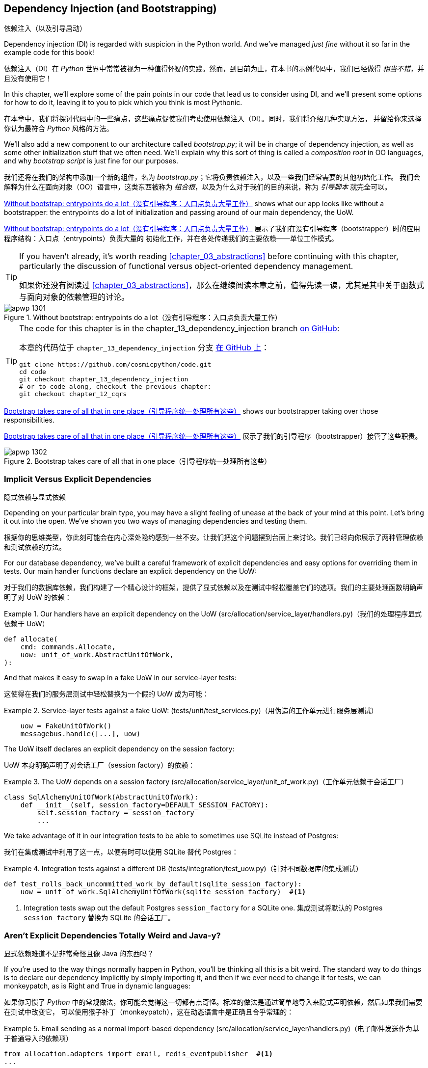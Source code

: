 [[chapter_13_dependency_injection]]
== Dependency Injection (and Bootstrapping)
依赖注入（以及引导启动）

((("dependency injection", id="ix_DI")))
Dependency injection (DI) is regarded with suspicion in the Python world.  And
we've managed _just fine_ without it so far in the example code for this
book!

依赖注入（DI）在 _Python_ 世界中常常被视为一种值得怀疑的实践。然而，到目前为止，在本书的示例代码中，我们已经做得 _相当不错_，并且没有使用它！

In this chapter, we'll explore some of the pain points in our code
that lead us to consider using DI, and we'll present some options
for how to do it, leaving it to you to pick which you think is most Pythonic.

在本章中，我们将探讨代码中的一些痛点，这些痛点促使我们考虑使用依赖注入（DI）。同时，我们将介绍几种实现方法，
并留给你来选择你认为最符合 _Python_ 风格的方法。

((("bootstrapping")))
((("composition root")))
We'll also add a new component to our architecture called __bootstrap.py__;
it will be in charge of dependency injection, as well as some other initialization
stuff that we often need.  We'll explain why this sort of thing is called
a _composition root_ in OO languages, and why _bootstrap script_ is just fine
for our purposes.

我们还将在我们的架构中添加一个新的组件，名为 __bootstrap.py__；它将负责依赖注入，以及一些我们经常需要的其他初始化工作。
我们会解释为什么在面向对象（OO）语言中，这类东西被称为 _组合根_，以及为什么对于我们的目的来说，称为 _引导脚本_ 就完全可以。

<<bootstrap_chapter_before_diagram>> shows what our app looks like without
a bootstrapper: the entrypoints do a lot of initialization and passing around
of our main dependency, the UoW.

<<bootstrap_chapter_before_diagram>> 展示了我们在没有引导程序（bootstrapper）时的应用程序结构：入口点（entrypoints）负责大量的
初始化工作，并在各处传递我们的主要依赖——单位工作模式。

[TIP]
====
If you haven't already, it's worth reading <<chapter_03_abstractions>>
    before continuing with this chapter, particularly the discussion of
    functional versus object-oriented dependency management.

如果你还没有阅读过 <<chapter_03_abstractions>>，那么在继续阅读本章之前，值得先读一读，尤其是其中关于函数式与面向对象的依赖管理的讨论。
====

[[bootstrap_chapter_before_diagram]]
.Without bootstrap: entrypoints do a lot（没有引导程序：入口点负责大量工作）
image::images/apwp_1301.png[]

[TIP]
====
The code for this chapter is in the
chapter_13_dependency_injection branch https://oreil.ly/-B7e6[on GitHub]:

本章的代码位于 `chapter_13_dependency_injection` 分支 https://oreil.ly/-B7e6[在 GitHub 上]：

----
git clone https://github.com/cosmicpython/code.git
cd code
git checkout chapter_13_dependency_injection
# or to code along, checkout the previous chapter:
git checkout chapter_12_cqrs
----
====

<<bootstrap_chapter_after_diagram>> shows our bootstrapper taking over those
responsibilities.

<<bootstrap_chapter_after_diagram>> 展示了我们的引导程序（bootstrapper）接管了这些职责。

[[bootstrap_chapter_after_diagram]]
.Bootstrap takes care of all that in one place（引导程序统一处理所有这些）
image::images/apwp_1302.png[]


=== Implicit Versus Explicit Dependencies
隐式依赖与显式依赖

((("dependency injection", "implicit versus explicit dependencies")))
Depending on your particular brain type, you may have a slight
feeling of unease at the back of your mind at this point.  Let's bring it out
into the open. We've shown you two ways of managing
dependencies and testing them.

根据你的思维类型，你此刻可能会在内心深处隐约感到一丝不安。让我们把这个问题摆到台面上来讨论。我们已经向你展示了两种管理依赖和测试依赖的方法。


For our database dependency, we've built a careful framework of explicit
dependencies and easy options for overriding them in tests. Our main handler
functions declare an explicit dependency on the UoW:

对于我们的数据库依赖，我们构建了一个精心设计的框架，提供了显式依赖以及在测试中轻松覆盖它们的选项。我们的主要处理函数明确声明了对 UoW 的依赖：

[[existing_handler]]
.Our handlers have an explicit dependency on the UoW (src/allocation/service_layer/handlers.py)（我们的处理程序显式依赖于 UoW）
====
[source,python]
[role="existing"]
----
def allocate(
    cmd: commands.Allocate,
    uow: unit_of_work.AbstractUnitOfWork,
):
----
====

And that makes it easy to swap in a fake UoW in our
service-layer tests:

这使得在我们的服务层测试中轻松替换为一个假的 UoW 成为可能：

[[existing_services_test]]
.Service-layer tests against a fake UoW: (tests/unit/test_services.py)（用伪造的工作单元进行服务层测试）
====
[source,python]
[role="skip"]
----
    uow = FakeUnitOfWork()
    messagebus.handle([...], uow)
----
====


The UoW itself declares an explicit dependency on the session factory:

UoW 本身明确声明了对会话工厂（session factory）的依赖：


[[existing_uow]]
.The UoW depends on a session factory (src/allocation/service_layer/unit_of_work.py)（工作单元依赖于会话工厂）
====
[source,python]
[role="existing"]
----
class SqlAlchemyUnitOfWork(AbstractUnitOfWork):
    def __init__(self, session_factory=DEFAULT_SESSION_FACTORY):
        self.session_factory = session_factory
        ...
----
====

We take advantage of it in our integration tests to be able to sometimes use SQLite
instead of Postgres:

我们在集成测试中利用了这一点，以便有时可以使用 SQLite 替代 Postgres：

[[existing_integration_test]]
.Integration tests against a different DB (tests/integration/test_uow.py)（针对不同数据库的集成测试）
====
[source,python]
[role="existing"]
----
def test_rolls_back_uncommitted_work_by_default(sqlite_session_factory):
    uow = unit_of_work.SqlAlchemyUnitOfWork(sqlite_session_factory)  #<1>
----
====

<1> Integration tests swap out the default Postgres `session_factory` for a
    SQLite one.
集成测试将默认的 Postgres `session_factory` 替换为 SQLite 的会话工厂。



=== Aren't Explicit Dependencies Totally Weird and Java-y?
显式依赖难道不是非常奇怪且像 Java 的东西吗？

((("importing dependenies")))
((("dependency injection", "explicit dependencies are better than implicit dependencies")))
If you're used to the way things normally happen in Python, you'll be thinking
all this is a bit weird.  The standard way to do things is to declare our
dependency implicitly by simply importing it, and then if we ever need to
change it for tests, we can monkeypatch, as is Right and True in dynamic
languages:

如果你习惯了 _Python_ 中的常规做法，你可能会觉得这一切都有点奇怪。标准的做法是通过简单地导入来隐式声明依赖，然后如果我们需要在测试中改变它，
可以使用猴子补丁（monkeypatch），这在动态语言中是正确且合乎常理的：


[[normal_implicit_dependency]]
.Email sending as a normal import-based dependency (src/allocation/service_layer/handlers.py)（电子邮件发送作为基于普通导入的依赖项）
====
[source,python]
[role="existing"]
----
from allocation.adapters import email, redis_eventpublisher  #<1>
...

def send_out_of_stock_notification(
    event: events.OutOfStock,
    uow: unit_of_work.AbstractUnitOfWork,
):
    email.send(  #<2>
        "stock@made.com",
        f"Out of stock for {event.sku}",
    )
----
====

<1> Hardcoded import
硬编码导入
<2> Calls specific email sender directly
直接调用特定的电子邮件发送器


((("mock.patch method")))
Why pollute our application code with unnecessary arguments just for the
sake of our tests? `mock.patch` makes monkeypatching nice and easy:

为什么仅仅为了测试而用不必要的参数污染我们的应用程序代码呢？`mock.patch` 让猴子补丁变得简单方便：


[[mocking_is_easy]]
.mock dot patch, thank you Michael Foord (tests/unit/test_handlers.py)（mock.patch，感谢 Michael Foord）
====
[source,python]
[role="existing"]
----
    with mock.patch("allocation.adapters.email.send") as mock_send_mail:
        ...
----
====

The trouble is that we've made it look easy because our toy example doesn't
send real email (`email.send_mail` just does a `print`), but in real life,
you'd end up having to call `mock.patch` for _every single test_ that might
cause an out-of-stock notification. If you've worked on codebases with lots of
mocks used to prevent unwanted side effects, you'll know how annoying that
mocky boilerplate gets.

问题在于，我们让这一切看起来很简单，是因为我们的示例程序并未真正发送邮件（`email.send_mail` 只是执行一个 `print` 操作），但在现实情况下，
你最终不得不为 _每一个可能触发缺货通知的测试_ 调用 `mock.patch`。如果你曾在代码库中处理过许多用于防止不必要副作用的 mock，
你会知道这些 mock 带来的模板化代码有多么令人厌烦。

And you'll know that mocks tightly couple us to the implementation. By
choosing to monkeypatch `email.send_mail`, we are tied to doing `import email`,
and if we ever want to do `from email import send_mail`, a trivial refactor,
we'd have to change all our mocks.

你还会知道，mock 会将我们与实现紧密耦合。通过选择对 `email.send_mail` 进行猴子补丁（monkeypatch），
我们就绑定到了 `import email` 的用法上。如果我们哪天想改成 `from email import send_mail` 这样一个看似简单的重构，
就必须修改所有的 mock。

So it's a trade-off. Yes, declaring explicit dependencies is unnecessary,
strictly speaking, and using them would make our application code marginally
more complex. But in return, we'd get tests that are easier to write and
manage.

所以这是一个权衡问题。严格来说，声明显式依赖并不是必须的，使用它们确实会让我们的应用程序代码略微复杂一些。
但作为回报，我们会得到更容易编写和管理的测试代码。

((("dependency inversion principle", "declaring explicit dependency as example of")))
((("abstractions", "explicit dependencies are more abstract")))
On top of that, declaring an explicit dependency is an example of the
dependency inversion principle—rather than having an (implicit) dependency on
a _specific_ detail, we have an (explicit) dependency on an _abstraction_:

除此之外，声明显式依赖是依赖倒置原则的一个实例——与其对某个 _具体_ 细节有（隐式的）依赖，不如对一个 _抽象_ 有（显式的）依赖：

[quote, The Zen of Python]
____
Explicit is better than implicit.

显式优于隐式。
____


[[handler_with_explicit_dependency]]
.The explicit dependency is more abstract (src/allocation/service_layer/handlers.py)（显式依赖更加抽象）
====
[source,python]
[role="non-head"]
----
def send_out_of_stock_notification(
    event: events.OutOfStock,
    send_mail: Callable,
):
    send_mail(
        "stock@made.com",
        f"Out of stock for {event.sku}",
    )
----
====

But if we do change to declaring all these dependencies explicitly, who will
inject them, and how? So far, we've really been dealing with only passing the
UoW around: our tests use `FakeUnitOfWork`, while Flask and Redis eventconsumer
entrypoints use the real UoW, and the message bus passes them onto our command
handlers. If we add real and fake email classes, who will create them and
pass them on?

但是，如果我们确实改为显式声明所有这些依赖，那么谁来注入它们，又该如何注入呢？到目前为止，我们实际上只是处理了 UoW 的传递：
我们的测试中使用 `FakeUnitOfWork`，而 Flask 和 Redis 的事件消费者入口点使用真正的 UoW，消息总线将它们传递给命令处理器。
如果我们添加真实和假的电子邮件类，那么谁来创建它们并传递下去呢？

It needs to happen as early as possible in the process lifecycle, so the most
obvious place is in our entrypoints. That would mean extra (duplicated) cruft
in Flask and Redis, and in our tests. And we'd also have to add the
responsibility for passing dependencies around to the message bus, which
already has a job to do; it feels like a violation of the SRP.

这种注入需要尽早发生在进程生命周期中，因此最明显的位置是在我们的入口点。这意味着在 Flask 和 Redis 以及测试中都会出现额外的（重复的）累赘。
同时，我们还需要将传递依赖的责任添加到消息总线上，而消息总线本身已经有自己的职责；这么做感觉违反了单一职责原则（SRP）。


((("bootstrapping", "dependency injection with")))
((("composition root")))
Instead, we'll reach for a pattern called _Composition Root_ (a bootstrap
script to you and me),footnote:[Because Python is not a "pure" OO language,
Python developers aren't necessarily used to the concept of needing to
_compose_ a set of objects into a working application. We just pick our
entrypoint and run code from top to bottom.]
 and we'll do a bit of "manual DI" (dependency injection without a
framework). See <<bootstrap_new_image>>.footnote:[Mark Seemann calls this
https://oreil.ly/iGpDL[_Pure DI_] or sometimes _Vanilla DI_.]

相反，我们将使用一种被称为 _组合根_（在你我看来就是一个引导脚本）的模式，脚注：[因为 _Python_ 不是一种“纯”面向对象语言，
_Python_ 开发者并不一定习惯需要“组合”一组对象来构建一个可运行的应用程序。我们通常只是选择一个入口点，然后从上到下运行代码。]
并且我们将进行一些“手动依赖注入”（不用框架实现的依赖注入）。请参见 <<bootstrap_new_image>>。
脚注：[Mark Seemann 将这种做法称为 https://oreil.ly/iGpDL[_纯依赖注入_（Pure DI）] 或称之为 _原生依赖注入_（Vanilla DI）。]

[[bootstrap_new_image]]
.Bootstrapper between entrypoints and message bus（引导程序位于入口点与消息总线之间）
image::images/apwp_1303.png[]
[role="image-source"]
----
[ditaa, apwp_1303]

+---------------+
|  Entrypoints  |
| (Flask/Redis) |
+---------------+
        |
        | call
        V
 /--------------\
 |              |  prepares handlers with correct dependencies injected in
 | Bootstrapper |  (test bootstrapper will use fakes, prod one will use real)
 |              |
 \--------------/
        |
        | pass injected handlers to
        V
/---------------\
|  Message Bus  |
+---------------+
        |
        | dispatches events and commands to injected handlers
        |
        V
----


=== Preparing Handlers: Manual DI with Closures and Partials
准备处理器：使用闭包和偏函数的手动依赖注入（Manual DI）

((("partial functions", "dependency injection with")))
((("closures", "dependency injection using")))
((("dependency injection", "manual DI with closures or partial functions")))
One way to turn a function with dependencies into one that's ready to be
called later with those dependencies _already injected_ is to use closures or
partial functions to compose the function with its dependencies:

将一个带有依赖的函数转换成一个依赖 _已注入_ 并准备好被稍后调用的函数的一种方法是使用闭包或偏函数，将函数与其依赖组合起来：


[[di_with_partial_functions_examples]]
.Examples of DI using closures or partial functions（使用闭包或偏函数实现依赖注入的示例）
====
[source,python]
[role="skip"]
----
# existing allocate function, with abstract uow dependency
def allocate(
    cmd: commands.Allocate,
    uow: unit_of_work.AbstractUnitOfWork,
):
    line = OrderLine(cmd.orderid, cmd.sku, cmd.qty)
    with uow:
        ...

# bootstrap script prepares actual UoW

def bootstrap(..):
    uow = unit_of_work.SqlAlchemyUnitOfWork()

    # prepare a version of the allocate fn with UoW dependency captured in a closure
    allocate_composed = lambda cmd: allocate(cmd, uow)

    # or, equivalently (this gets you a nicer stack trace)
    def allocate_composed(cmd):
        return allocate(cmd, uow)

    # alternatively with a partial
    import functools
    allocate_composed = functools.partial(allocate, uow=uow)  #<1>

# later at runtime, we can call the partial function, and it will have
# the UoW already bound
allocate_composed(cmd)
----
====

<1> The difference between closures (lambdas or named functions) and
    `functools.partial` is that the former use
    https://docs.python-guide.org/writing/gotchas/#late-binding-closures[late binding of variables],
    which can be a source of confusion if any of the dependencies are mutable.
    ((("closures", "difference from partial functions")))
    ((("partial functions", "difference from closures")))
闭包（lambda 或命名函数）与 `functools.partial` 的区别在于，前者使用 https://docs.python-guide.org/writing/gotchas/#late-binding-closures[延迟绑定变量]，
如果某些依赖是可变的，这可能成为混淆的来源。

Here's the same pattern again for the `send_out_of_stock_notification()` handler,
which has different dependencies:

以下是针对 `send_out_of_stock_notification()` 处理器的相同模式示例，不过它具有不同的依赖：

[[partial_functions_2]]
.Another closure and partial functions example（另一个关于闭包和偏函数的示例）
====
[source,python]
[role="skip"]
----
def send_out_of_stock_notification(
    event: events.OutOfStock,
    send_mail: Callable,
):
    send_mail(
        "stock@made.com",
        ...


# prepare a version of the send_out_of_stock_notification with dependencies
sosn_composed  = lambda event: send_out_of_stock_notification(event, email.send_mail)

...
# later, at runtime:
sosn_composed(event)  # will have email.send_mail already injected in
----
====


=== An Alternative Using Classes
使用类的另一种方法

((("classes, dependency injection using")))
((("dependency injection", "using classes")))
Closures and partial functions will feel familiar to people who've done a bit
of functional programming. Here's an alternative using classes, which may
appeal to others. It requires rewriting all our handler functions as
classes, though:

闭包和偏函数对于做过一些函数式编程的人来说会比较熟悉。这里提供了一种使用类的替代方法，这可能会吸引其他人。
不过，这需要将我们所有的处理器函数重写为类：

[[di_with_classes]]
.DI using classes（使用类进行依赖注入）
====
[source,python]
[role="skip"]
----
# we replace the old `def allocate(cmd, uow)` with:

class AllocateHandler:
    def __init__(self, uow: unit_of_work.AbstractUnitOfWork):  #<2>
        self.uow = uow

    def __call__(self, cmd: commands.Allocate):  #<1>
        line = OrderLine(cmd.orderid, cmd.sku, cmd.qty)
        with self.uow:
            # rest of handler method as before
            ...

# bootstrap script prepares actual UoW
uow = unit_of_work.SqlAlchemyUnitOfWork()

# then prepares a version of the allocate fn with dependencies already injected
allocate = AllocateHandler(uow)

...
# later at runtime, we can call the handler instance, and it will have
# the UoW already injected
allocate(cmd)
----
====

<1> The class is designed to produce a callable function, so it has a
    +__call__+ method.
该类被设计为生成一个可调用的函数，因此它有一个 +__call__+ 方法。

<2> But we use the +++<code>init</code>+++ to declare the dependencies it
    requires. This sort of thing will feel familiar if you've ever made
    class-based descriptors, or a class-based context manager that takes
    arguments.
但是我们使用 +++<code>init</code>+++ 方法声明它所需要的依赖。如果你曾经实现过基于类的描述符或带参数的基于类的上下文管理器，
这种方式会让你感到熟悉。


((("dependency injection", startref="ix_DI")))
Use whichever you and your team feel more comfortable with.

使用你和你的团队感到更舒适的方式即可。

[role="pagebreak-before less_space"]
=== A Bootstrap Script
引导脚本


((("bootstrapping", "bootstrapping script, capabilities of")))
We want our bootstrap script to do the following:

我们希望引导脚本完成以下任务：

1. Declare default dependencies but allow us to override them
声明默认依赖，但允许我们覆盖它们
2. Do the "init" stuff that we need to get our app started
完成启动我们的应用程序所需的“初始化”工作
3. Inject all the dependencies into our handlers
将所有依赖注入到我们的处理器中
4. Give us back the core object for our app, the message bus
将应用程序的核心对象——消息总线，返回给我们

Here's a first cut:

以下是初步版本：


[[bootstrap_script]]
.A bootstrap function (src/allocation/bootstrap.py)（引导函数）
====
[source,python]
[role="non-head"]
----
def bootstrap(
    start_orm: bool = True,  #<1>
    uow: unit_of_work.AbstractUnitOfWork = unit_of_work.SqlAlchemyUnitOfWork(),  #<2>
    send_mail: Callable = email.send,
    publish: Callable = redis_eventpublisher.publish,
) -> messagebus.MessageBus:

    if start_orm:
        orm.start_mappers()  #<1>

    dependencies = {"uow": uow, "send_mail": send_mail, "publish": publish}
    injected_event_handlers = {  #<3>
        event_type: [
            inject_dependencies(handler, dependencies)
            for handler in event_handlers
        ]
        for event_type, event_handlers in handlers.EVENT_HANDLERS.items()
    }
    injected_command_handlers = {  #<3>
        command_type: inject_dependencies(handler, dependencies)
        for command_type, handler in handlers.COMMAND_HANDLERS.items()
    }

    return messagebus.MessageBus(  #<4>
        uow=uow,
        event_handlers=injected_event_handlers,
        command_handlers=injected_command_handlers,
    )
----
====

<1> `orm.start_mappers()` is our example of initialization work that needs
    to be done once at the beginning of an app. Another common example is
    setting up the `logging` module.
    ((("object-relational mappers (ORMs)", "orm.start_mappers function")))
`orm.start_mappers()` 是一个需要在应用程序启动时执行一次的初始化工作的示例。另一个常见的示例是设置 `logging` 模块。

<2> We can use the argument defaults to define what the normal/production
    defaults are. It's nice to have them in a single place, but
    sometimes dependencies have some side effects at construction time,
    in which case you might prefer to default them to `None` instead.
我们可以使用参数的默认值来定义正常/生产环境的默认配置。将它们集中在一个地方管理是很好的，但有时依赖在构造时可能会产生副作用，
在这种情况下，你或许更倾向于将默认值设置为 `None`。

<3> We build up our injected versions of the handler mappings by using
    a function called `inject_dependencies()`, which we'll show next.
我们通过一个名为 `inject_dependencies()` 的函数构建注入依赖后的处理器映射版本，我们将在接下来展示这个函数。

<4> We return a configured message bus ready for use.
我们返回一个配置好的消息总线，准备好供使用。

// TODO more examples of init stuff

// IDEA: show option of bootstrapper as class instead?

((("dependency injection", "by inspecting function signatures")))
Here's how we inject dependencies into a handler function by inspecting
it:

以下是通过检查处理器函数来向其注入依赖的方法：

[[di_by_inspection]]
.DI by inspecting function signatures (src/allocation/bootstrap.py)（通过检查函数签名进行依赖注入）
====
[source,python]
----
def inject_dependencies(handler, dependencies):
    params = inspect.signature(handler).parameters  #<1>
    deps = {
        name: dependency
        for name, dependency in dependencies.items()  #<2>
        if name in params
    }
    return lambda message: handler(message, **deps)  #<3>
----
====

<1> We inspect our command/event handler's arguments.
我们检查命令/事件处理器的参数。
<2> We match them by name to our dependencies.
我们通过名称将它们与我们的依赖进行匹配。
<3> We inject them as kwargs to produce a partial.
我们将它们作为关键字参数（kwargs）注入，以生成一个偏函数（partial）。


.Even-More-Manual DI with Less Magic（更手动化、更少魔法的依赖注入）
*******************************************************************************

((("dependency injection", "manual creation of partial functions inline")))
If you're finding the preceding `inspect` code a little harder to grok, this
even simpler version may appeal to you.

如果你觉得前面的 `inspect` 代码有点难以理解，那么这个更简单的版本可能更适合你。

((("partial functions", "manually creating inline")))
Harry wrote the code for `inject_dependencies()` as a first cut of how to do
"manual" dependency injection, and when he saw it, Bob accused him of
overengineering and writing his own DI framework.

Harry 编写了 `inject_dependencies()` 的代码，作为实现“手动”依赖注入的初步尝试，而当 Bob 看到它时，指责他过度设计，并且在写他自己的 DI 框架。

It honestly didn't even occur to Harry that you could do it any more plainly,
but you can, like this:

Harry 老实说完全没想到还可以用更简单的方式来实现，但事实上是可以的，像这样：

// (EJ3) I don't know if I'd even call this DI, it's just straight meta-programming.

[[nomagic_di]]
.Manually creating partial functions inline (src/allocation/bootstrap.py)（手动内联创建部分函数）
====
[source,python]
[role="non-head"]
----
    injected_event_handlers = {
        events.Allocated: [
            lambda e: handlers.publish_allocated_event(e, publish),
            lambda e: handlers.add_allocation_to_read_model(e, uow),
        ],
        events.Deallocated: [
            lambda e: handlers.remove_allocation_from_read_model(e, uow),
            lambda e: handlers.reallocate(e, uow),
        ],
        events.OutOfStock: [
            lambda e: handlers.send_out_of_stock_notification(e, send_mail)
        ],
    }
    injected_command_handlers = {
        commands.Allocate: lambda c: handlers.allocate(c, uow),
        commands.CreateBatch: lambda c: handlers.add_batch(c, uow),
        commands.ChangeBatchQuantity: \
            lambda c: handlers.change_batch_quantity(c, uow),
    }
----
====

Harry says he couldn't even imagine writing out that many lines of code and
having to look up that many function arguments manually. It would be a
perfectly viable solution, though, since it's only one line of code or so per
handler you add. Even if you have dozens of handlers, it wouldn't be much of
maintenance burden.

Harry 说他甚至无法想象要手写这么多行代码并手动查找这么多函数参数。然而，这确实是一个完全可行的解决方案，因为每增加一个处理器，
大约只需要一行代码。即使你有几十个处理器，这也不会带来太大的维护负担。

Our app is structured in such a way that we always want to do dependency
injection in only one place, the handler functions, so this super-manual solution
and Harry's `inspect()`-based one will both work fine.

我们的应用程序结构设计使得我们始终只需要在一个地方——处理器函数中进行依赖注入，
因此这种超手动解决方案和 Harry 基于 `inspect()` 的方法都可以很好地工作。

((("dependency injection", "using DI framework")))
((("dependency chains")))
If you find yourself wanting to do DI in more things and at different times,
or if you ever get into _dependency chains_ (in which your dependencies have their
own dependencies, and so on), you may get some mileage out of a "real" DI
framework.

如果你发现自己想在更多的地方以及不同的时间执行依赖注入，或者你遇到了 _依赖链_（即你的依赖本身也有它们的依赖，以此类推），
那么使用一个“真正的”依赖注入框架可能会有所帮助。

// IDEA: discuss/define what a DI container is

At MADE, we've used https://pypi.org/project/Inject[Inject] in a few places,
and it's _fine_ (although it makes Pylint unhappy).  You might also check out
https://pypi.org/project/punq[Punq], as written by Bob himself, or the
DRY-Python crew's https://github.com/dry-python/dependencies[Dependencies].

在 MADE，我们在一些地方使用过 https://pypi.org/project/Inject[Inject]，它表现得 _还不错_（尽管它会让 Pylint 不高兴）。
你也可以看看 Bob 自己写的 https://pypi.org/project/punq[Punq]，
或者 DRY-Python 团队的 https://github.com/dry-python/dependencies[Dependencies]。

*******************************************************************************


=== Message Bus Is Given Handlers at Runtime
消息总线在运行时分配处理器

((("message bus", "class given handlers at runtime")))
Our message bus will no longer be static; it needs to have the already-injected
handlers given to it. So we turn it from being a module into a configurable
class:

我们的消息总线将不再是静态的；它需要接收已注入依赖的处理器。因此，我们将其从一个模块改为一个可配置的类：


[[messagebus_as_class]]
.MessageBus as a class (src/allocation/service_layer/messagebus.py)（将 MessageBus 实现为一个类）
====
[source,python]
[role="non-head"]
----
class MessageBus:  #<1>
    def __init__(
        self,
        uow: unit_of_work.AbstractUnitOfWork,
        event_handlers: Dict[Type[events.Event], List[Callable]],  #<2>
        command_handlers: Dict[Type[commands.Command], Callable],  #<2>
    ):
        self.uow = uow
        self.event_handlers = event_handlers
        self.command_handlers = command_handlers

    def handle(self, message: Message):  #<3>
        self.queue = [message]  #<4>
        while self.queue:
            message = self.queue.pop(0)
            if isinstance(message, events.Event):
                self.handle_event(message)
            elif isinstance(message, commands.Command):
                self.handle_command(message)
            else:
                raise Exception(f"{message} was not an Event or Command")
----
====

<1> The message bus becomes a class...
消息总线变成了一个类...
<2> ...which is given its already-dependency-injected handlers.
...并接收已经完成依赖注入的处理器。
<3> The main `handle()` function is substantially the same, with just a few attributes and methods moved onto `self`.
主要的 `handle()` 函数基本保持不变，只是将一些属性和方法移到了 `self` 上。
<4> Using `self.queue` like this is not thread-safe, which might
    be a problem if you're using threads, because the bus instance is global
    in the Flask app context as we've written it. Just something to watch out for.
像这样使用 `self.queue` 是非线程安全的，这可能会在使用线程时成为一个问题，因为在我们编写的代码中，
消息总线实例在 Flask 应用程序上下文中是全局的。这是需要注意的一点。


((("message bus", "event and command handler logic staying the same")))
((("commands", "command handler logic in message bus")))
((("handlers", "event and command handlers in message bus")))
((("event handlers", "in message bus")))
What else changes in the bus?

在消息总线中还有哪些变化？

[[messagebus_handlers_change]]
.Event and command handler logic stays the same (src/allocation/service_layer/messagebus.py)（事件和命令处理逻辑保持不变）
====
[source,python]
----
    def handle_event(self, event: events.Event):
        for handler in self.event_handlers[type(event)]:  #<1>
            try:
                logger.debug("handling event %s with handler %s", event, handler)
                handler(event)  #<2>
                self.queue.extend(self.uow.collect_new_events())
            except Exception:
                logger.exception("Exception handling event %s", event)
                continue

    def handle_command(self, command: commands.Command):
        logger.debug("handling command %s", command)
        try:
            handler = self.command_handlers[type(command)]  #<1>
            handler(command)  #<2>
            self.queue.extend(self.uow.collect_new_events())
        except Exception:
            logger.exception("Exception handling command %s", command)
            raise
----
====

<1> `handle_event` and `handle_command` are substantially the same, but instead
    of indexing into a static `EVENT_HANDLERS` or `COMMAND_HANDLERS` dict, they
    use the versions on `self`.
`handle_event` 和 `handle_command` 基本保持不变，但它们不再索引到静态的 `EVENT_HANDLERS` 或 `COMMAND_HANDLERS` 字典，
而是使用 `self` 上的版本。

<2> Instead of passing a UoW into the handler, we expect the handlers
    to already have all their dependencies, so all they need is a single argument,
    the specific event or command.
我们不再向处理器传递 UoW，而是期望处理器已经拥有它们所有的依赖，因此它们只需要一个参数，即特定的事件或命令。


=== Using Bootstrap in Our Entrypoints
在我们的入口点中使用引导程序（Bootstrap）

((("bootstrapping", "using in entrypoints")))
((("Flask framework", "calling bootstrap in entrypoints")))
In our application's entrypoints, we now just call `bootstrap.bootstrap()`
and get a message bus that's ready to go, rather than configuring a UoW and the
rest of it:

在我们的应用程序入口点中，我们现在只需调用 `bootstrap.bootstrap()`，就能获得一个已配置好的消息总线，而无需手动配置 UoW 和其他相关内容：

[[flask_calls_bootstrap]]
.Flask calls bootstrap (src/allocation/entrypoints/flask_app.py)（Flask 调用引导函数）
====
[source,diff]
----
-from allocation import views
+from allocation import bootstrap, views

 app = Flask(__name__)
-orm.start_mappers()  #<1>
+bus = bootstrap.bootstrap()


 @app.route("/add_batch", methods=["POST"])
@@ -19,8 +16,7 @@ def add_batch():
     cmd = commands.CreateBatch(
         request.json["ref"], request.json["sku"], request.json["qty"], eta
     )
-    uow = unit_of_work.SqlAlchemyUnitOfWork()  #<2>
-    messagebus.handle(cmd, uow)
+    bus.handle(cmd)  #<3>
     return "OK", 201

----
====

<1> We no longer need to call `start_orm()`; the bootstrap script's initialization
    stages will do that.
我们不再需要调用 `start_orm()`；引导脚本的初始化阶段会处理这一点。

<2> We no longer need to explicitly build a particular type of UoW; the bootstrap
    script defaults take care of it.
我们不再需要显式地构建特定类型的 UoW；引导脚本的默认设置会处理这一点。

<3> And our message bus is now a specific instance rather than the global module.footnote:[
    However, it's still a global in the `flask_app` module scope, if that makes sense. This
    may cause problems if you ever find yourself wanting to test your Flask app
    in-process by using the Flask Test Client instead of using Docker as we do.
    It's worth researching https://oreil.ly/_a6Kl[Flask app factories]
    if you get into this.]
我们的消息总线现在是一个特定的实例，而不是全局模块。脚注：[不过，它仍然是 `flask_app` 模块作用域内的一个全局变量，如果这样说得通的话。
如果你希望通过使用 Flask 测试客户端而不是像我们这样使用 Docker 来在进程内测试你的 Flask 应用，这可能会引发一些问题。如果遇到这种情况，
值得研究一下 https://oreil.ly/_a6Kl[Flask 应用工厂]。]


=== Initializing DI in Our Tests
在我们的测试中初始化依赖注入

((("message bus", "getting custom with overridden bootstrap defaults")))
((("bootstrapping", "initializing dependency injection in tests")))
((("testing", "integration test for overriding bootstrap defaults")))
In tests, we can use `bootstrap.bootstrap()` with overridden defaults to get a
custom message bus. Here's an example in an integration test:

在测试中，我们可以使用 `bootstrap.bootstrap()` 并覆盖默认值以获取一个自定义消息总线。以下是一个集成测试中的示例：


[[bootstrap_view_tests]]
.Overriding bootstrap defaults (tests/integration/test_views.py)（重写引导函数的默认设置）
====
[source,python]
[role="non-head"]
----
@pytest.fixture
def sqlite_bus(sqlite_session_factory):
    bus = bootstrap.bootstrap(
        start_orm=True,  #<1>
        uow=unit_of_work.SqlAlchemyUnitOfWork(sqlite_session_factory),  #<2>
        send_mail=lambda *args: None,  #<3>
        publish=lambda *args: None,  #<3>
    )
    yield bus
    clear_mappers()


def test_allocations_view(sqlite_bus):
    sqlite_bus.handle(commands.CreateBatch("sku1batch", "sku1", 50, None))
    sqlite_bus.handle(commands.CreateBatch("sku2batch", "sku2", 50, today))
    ...
    assert views.allocations("order1", sqlite_bus.uow) == [
        {"sku": "sku1", "batchref": "sku1batch"},
        {"sku": "sku2", "batchref": "sku2batch"},
    ]
----
====

<1> We do still want to start the ORM...
我们仍然需要启动 ORM...
<2> ...because we're going to use a real UoW, albeit with an in-memory database.
...因为我们将使用一个真实的 UoW，尽管是基于内存的数据库。
<3> But we don't need to send email or publish, so we make those noops.
但我们不需要发送邮件或发布消息，所以我们将它们设为空操作（noops）。


((("testing", "unit test for bootstrap")))
In our unit tests, in contrast, we can reuse our `FakeUnitOfWork`:

相比之下，在我们的单元测试中，我们可以重用我们的 `FakeUnitOfWork`：

[[bootstrap_tests]]
.Bootstrap in unit test (tests/unit/test_handlers.py)（单元测试中的引导函数）
====
[source,python]
[role="non-head"]
----
def bootstrap_test_app():
    return bootstrap.bootstrap(
        start_orm=False,  #<1>
        uow=FakeUnitOfWork(),  #<2>
        send_mail=lambda *args: None,  #<3>
        publish=lambda *args: None,  #<3>
    )
----
====

<1> No need to start the ORM...
不需要启动 ORM...
<2> ...because the fake UoW doesn't use one.
...因为假的 UoW 并不使用 ORM。
<3> We want to fake out our email and Redis adapters too.
我们同样希望模拟（fake out）我们的电子邮件和 Redis 适配器。


So that gets rid of a little duplication, and we've moved a bunch
of setup and sensible defaults into a single place.

这样可以减少一些重复工作，并且我们将大量的设置和合理的默认值集中到了一个地方。

[role="nobreakinside less_space"]
.Exercise for the Reader 1（读者练习 1）
**********************************************************************
Change all the handlers to being classes as per the <<di_with_classes, DI using classes>> example,
and amend the bootstrapper's DI code as appropriate.  This will let you
know whether you prefer the functional approach or the class-based approach when
it comes to your own projects.

将所有处理器更改为类，参考 <<di_with_classes, 使用类实现依赖注入>> 的示例，并相应修改引导程序的依赖注入（DI）代码。
通过这样做，你可以了解在你的项目中是倾向于函数式方法还是基于类的方法。
**********************************************************************


=== Building an Adapter "Properly": A Worked Example
“正确地”构建一个适配器：一个完整示例

((("adapters", "building adapter and doing dependency injection for it", id="ix_adapDI")))
To really get a feel for how it all works, let's work through an example of how
you might "properly" build an adapter and do dependency injection for it.

为了真正了解这一切是如何工作的，让我们通过一个示例来看看如何“正确地”构建一个适配器并为其执行依赖注入。

At the moment, we have two types of dependencies:

目前，我们有两种类型的依赖：

[[two_types_of_dependency]]
.Two types of dependencies (src/allocation/service_layer/messagebus.py)（两种类型的依赖）
====
[source,python]
[role="skip"]
----
    uow: unit_of_work.AbstractUnitOfWork,  #<1>
    send_mail: Callable,  #<2>
    publish: Callable,  #<2>
----
====

<1> The UoW has an abstract base class. This is the heavyweight
    option for declaring and managing your external dependency.
    We'd use this for the case when the dependency is relatively complex.
UoW 有一个抽象基类。这是声明和管理外部依赖的重量级选项。我们会在依赖相对复杂的情况下使用这种方式。

<2> Our email sender and pub/sub publisher are defined
    as functions. This works just fine for simple dependencies.
我们的电子邮件发送器和发布/订阅发布器被定义为函数。对于简单的依赖来说，这种方式完全够用。

Here are some of the things we find ourselves injecting at work:

以下是我们在工作中需要注入的一些内容：

* An S3 filesystem client
一个 S3 文件系统客户端
* A key/value store client
一个键/值存储客户端
* A `requests` session object
一个 `requests` 会话对象

Most of these will have more-complex APIs that you can't capture
as a single function: read and write, GET and POST, and so on.

其中大多数会有更加复杂的 API，无法用单个函数来概括：如读取和写入，GET 和 POST 等。

Even though it's simple, let's use `send_mail` as an example to talk
through how you might define a more complex dependency.

尽管它很简单，但我们使用 `send_mail` 作为示例，来讨论如何定义一个更复杂的依赖。


==== Define the Abstract and Concrete Implementations
定义抽象实现和具体实现

((("adapters", "building adapter and doing dependency injection for it", "defining abstract and concrete implementations")))
((("abstract base classes (ABCs)", "defining for notifications")))
We'll imagine a more generic notifications API. Could be
email, could be SMS, could be Slack posts one day.

我们可以设想一个更通用的通知 API。它可以是电子邮件，可能是短信，或者有一天是 Slack 消息。


[[notifications_dot_py]]
.An ABC and a concrete implementation (src/allocation/adapters/notifications.py)（一个抽象基类 (ABC) 和一个具体实现）
====
[source,python]
----
class AbstractNotifications(abc.ABC):
    @abc.abstractmethod
    def send(self, destination, message):
        raise NotImplementedError

...

class EmailNotifications(AbstractNotifications):
    def __init__(self, smtp_host=DEFAULT_HOST, port=DEFAULT_PORT):
        self.server = smtplib.SMTP(smtp_host, port=port)
        self.server.noop()

    def send(self, destination, message):
        msg = f"Subject: allocation service notification\n{message}"
        self.server.sendmail(
            from_addr="allocations@example.com",
            to_addrs=[destination],
            msg=msg,
        )
----
====


((("bootstrapping", "changing notifications dependency in bootstrap script")))
We change the dependency in the bootstrap script:

我们在引导脚本中更改依赖项：

[[notifications_in_bus]]
.Notifications in message bus (src/allocation/bootstrap.py)（消息总线中的通知）
====
[source,diff]
[role="skip"]
----
 def bootstrap(
     start_orm: bool = True,
     uow: unit_of_work.AbstractUnitOfWork = unit_of_work.SqlAlchemyUnitOfWork(),
-    send_mail: Callable = email.send,
+    notifications: AbstractNotifications = EmailNotifications(),
     publish: Callable = redis_eventpublisher.publish,
 ) -> messagebus.MessageBus:
----
====


==== Make a Fake Version for Your Tests
为你的测试创建一个伪造版本

((("faking", "FakeNotifications for unit testing")))
We work through and define a fake version for unit testing:

我们逐步完成并定义一个用于单元测试的伪版本：


[[fake_notifications]]
.Fake notifications (tests/unit/test_handlers.py)（伪造通知）
====
[source,python]
----
class FakeNotifications(notifications.AbstractNotifications):
    def __init__(self):
        self.sent = defaultdict(list)  # type: Dict[str, List[str]]

    def send(self, destination, message):
        self.sent[destination].append(message)
...
----
====

And we use it in our tests:

然后我们在测试中使用它：

[[test_with_fake_notifs]]
.Tests change slightly (tests/unit/test_handlers.py)（测试略有变化）
====
[source,python]
----
    def test_sends_email_on_out_of_stock_error(self):
        fake_notifs = FakeNotifications()
        bus = bootstrap.bootstrap(
            start_orm=False,
            uow=FakeUnitOfWork(),
            notifications=fake_notifs,
            publish=lambda *args: None,
        )
        bus.handle(commands.CreateBatch("b1", "POPULAR-CURTAINS", 9, None))
        bus.handle(commands.Allocate("o1", "POPULAR-CURTAINS", 10))
        assert fake_notifs.sent["stock@made.com"] == [
            f"Out of stock for POPULAR-CURTAINS",
        ]
----
====


==== Figure Out How to Integration Test the Real Thing
找出如何对真实实现进行集成测试

((("Docker dev environment with real fake email server")))
Now we test the real thing, usually with an end-to-end or integration
test.  We've used https://github.com/mailhog/MailHog[MailHog] as a
real-ish email server for our Docker dev environment:

现在我们来测试真实的实现，通常使用端到端或集成测试。我们曾在 Docker 开发环境中使用过 https://github.com/mailhog/MailHog[MailHog] 作为一个接近真实的邮件服务器：


[[docker_compose_with_mailhog]]
.Docker-compose config with real fake email server (docker-compose.yml)（使用真实伪造邮件服务器的 Docker-compose 配置）
====
[source,yaml]
----
version: "3"

services:

  redis_pubsub:
    build:
      context: .
      dockerfile: Dockerfile
    image: allocation-image
    ...

  api:
    image: allocation-image
    ...

  postgres:
    image: postgres:9.6
    ...

  redis:
    image: redis:alpine
    ...

  mailhog:
    image: mailhog/mailhog
    ports:
      - "11025:1025"
      - "18025:8025"
----
====


((("bootstrapping", "using to build message bus that talks to real notification class")))
In our integration tests, we use the real `EmailNotifications` class,
talking to the MailHog server in the Docker cluster:

在我们的集成测试中，我们使用真实的 `EmailNotifications` 类，与 Docker 集群中的 MailHog 服务器通信：


[[integration_test_email]]
.Integration test for email (tests/integration/test_email.py)（电子邮件的集成测试）
====
[source,python]
----
@pytest.fixture
def bus(sqlite_session_factory):
    bus = bootstrap.bootstrap(
        start_orm=True,
        uow=unit_of_work.SqlAlchemyUnitOfWork(sqlite_session_factory),
        notifications=notifications.EmailNotifications(),  #<1>
        publish=lambda *args: None,
    )
    yield bus
    clear_mappers()


def get_email_from_mailhog(sku):  #<2>
    host, port = map(config.get_email_host_and_port().get, ["host", "http_port"])
    all_emails = requests.get(f"http://{host}:{port}/api/v2/messages").json()
    return next(m for m in all_emails["items"] if sku in str(m))


def test_out_of_stock_email(bus):
    sku = random_sku()
    bus.handle(commands.CreateBatch("batch1", sku, 9, None))  #<3>
    bus.handle(commands.Allocate("order1", sku, 10))
    email = get_email_from_mailhog(sku)
    assert email["Raw"]["From"] == "allocations@example.com"  #<4>
    assert email["Raw"]["To"] == ["stock@made.com"]
    assert f"Out of stock for {sku}" in email["Raw"]["Data"]
----
====

<1> We use our bootstrapper to build a message bus that talks to the
    real notifications class.
我们使用引导程序构建一个使用真实通知类的消息总线。
<2> We figure out how to fetch emails from our "real" email server.
我们找出如何从我们的“真实”邮件服务器中获取邮件。
<3> We use the bus to do our test setup.
我们使用消息总线来进行测试设置。
<4> Against all the odds, this actually worked, pretty much at the first go!
出乎意料的是，这实际上差不多一次就成功了！


And that's it really.

事情就是这样。


[role="less_space nobreakinside"]
.Exercise for the Reader 2（.读者练习 2）
******************************************************************************

((("adapters", "exercise for the reader")))
You could do two things for practice regarding adapters:

关于适配器，你可以通过以下两件事来进行练习：

1. Try swapping out our notifications from email to SMS
    notifications using Twilio, for example, or Slack notifications.  Can you find
    a good equivalent to MailHog for integration testing?
尝试将我们的通知从电子邮件切换为使用 Twilio 的短信通知，或者切换为 Slack 通知。你能找到一个适合集成测试的、类似 MailHog 的工具吗？

2. In a similar way to what we did moving from `send_mail` to a `Notifications`
    class, try refactoring our `redis_eventpublisher` that is currently just
    a `Callable` to some sort of more formal adapter/base class/protocol.
类似我们从 `send_mail` 转换为 `Notifications` 类的过程，尝试将目前只是一个 `Callable` 的 `redis_eventpublisher` 重构为
某种更正式的适配器/基类/协议。

******************************************************************************

=== Wrap-Up
总结

* Once you have more than one adapter, you'll start to feel a lot of pain
  from passing dependencies around manually, unless you do some kind of
  _dependency injection._
  ((("dependency injection", "recap of DI and bootstrap")))
  ((("bootstrapping", "dependency injection and bootstrap recap")))
一旦你有了多个适配器，如果不使用某种 _依赖注入_，你会在手动传递依赖时感受到很多痛苦。

* Setting up dependency injection is just one of many typical
  setup/initialization activities that you need to do just once when starting
  your app.  Putting this all together into a _bootstrap script_ is often a
  good idea.
设置依赖注入只是启动应用程序时只需执行一次的许多典型设置/初始化活动之一。将所有这些整合到一个 _引导脚本_ 中通常是个不错的主意。

* The bootstrap script is also good as a place to provide sensible default
  configuration for your adapters, and as a single place to override those
  adapters with fakes for your tests.
引导脚本还是一个为适配器提供合理默认配置的好地方，同时也是统一用伪实现替换这些适配器以便进行测试的地方。

* A dependency injection framework can be useful if you find yourself
  needing to do DI at multiple levels—if you have chained dependencies
  of components that all need DI, for example.
如果你发现需要在多个层级上进行依赖注入（DI）——例如如果你有需要 DI 的组件依赖链——那么使用一个依赖注入框架可能会很有用。

* This chapter also presented a worked example of changing an implicit/simple
  dependency into a "proper" adapter, factoring out an ABC, defining its real
  and fake implementations, and thinking through integration testing.
本章还展示了一个将隐式/简单依赖转变为“正式”适配器的完整示例，提取了一个抽象基类（ABC），定义了其真实和伪实现，并深入思考了集成测试过程。

[role="less_space nobreakinside"]
.DI and Bootstrap Recap（依赖注入与引导函数回顾）
*******************************************************************************
In summary:

总结：

1. Define your API using an ABC.
使用抽象基类（ABC）定义你的 API。
2. Implement the real thing.
实现真实的功能。
3. Build a fake and use it for unit/service-layer/handler tests.
构建一个伪实现，并在单元测试/服务层测试/处理器测试中使用它。
4. Find a less fake version you can put into your Docker environment.
找到一个可以放入你的 Docker 环境中的更接近真实的版本。
5. Test the less fake "real" thing.
测试这个更接近真实的“伪真实”版本。
6. Profit!
获益！
((("adapters", "defining adapter and doing dependency injection for it", startref="ix_adapDI")))

// TODO this isn't really in the right TDD order is it?
*******************************************************************************

These were the last patterns we wanted to cover, which brings us to the end of
<<part2>>. In <<epilogue_1_how_to_get_there_from_here, the epilogue>>, we'll
try to give you some pointers for applying these techniques in the Real
World^TM^.

这些是我们想要涵盖的最后几个模式，这也将我们带到了 <<part2>> 的结尾。在 <<epilogue_1_how_to_get_there_from_here, 尾声>> 中，
我们将尝试为你提供一些建议，帮助你在真实世界^TM^中应用这些技术。

// TODO: tradeoffs?
